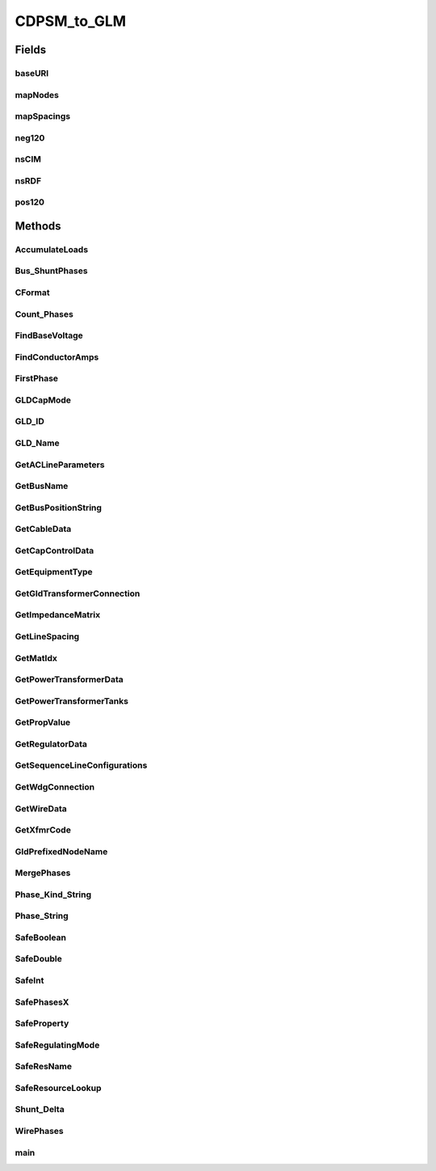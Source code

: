 .. java:import:: java.io FileNotFoundException

.. java:import:: java.io InputStream

.. java:import:: java.io InputStreamReader

.. java:import:: java.io PrintWriter

.. java:import:: java.io UnsupportedEncodingException

.. java:import:: java.util HashMap

.. java:import:: org.apache.jena.ontology OntModelSpec

.. java:import:: org.apache.jena.ontology OntResource

.. java:import:: org.apache.jena.query Query

.. java:import:: org.apache.jena.query QueryExecution

.. java:import:: org.apache.jena.query QueryExecutionFactory

.. java:import:: org.apache.jena.query QueryFactory

.. java:import:: org.apache.jena.query QuerySolution

.. java:import:: org.apache.jena.query ResultSet

.. java:import:: org.apache.jena.rdf.model Model

.. java:import:: org.apache.jena.rdf.model ModelFactory

.. java:import:: org.apache.jena.rdf.model Property

.. java:import:: org.apache.jena.rdf.model ResIterator

.. java:import:: org.apache.jena.rdf.model Resource

.. java:import:: org.apache.jena.util FileManager

.. java:import:: org.apache.commons.math3.complex Complex

CDPSM_to_GLM
============

.. java:package:: gov.pnnl.gridlabd.cim
   :noindex:

.. java:type:: public class CDPSM_to_GLM

   This class converts CIM (IEC 61968) RDF to GridLAB-D format

   The general pattern is to retrieve iterators on the different types of objects (e.g. ACLineSegment) through simple SPARQL queries. Usually these iterators include just the mrID, or the mrID and name. Then Jena RDF model and resource functions are used to pull other properties from iterated objects, writing GridLAB-D input along the way. A future version will rely more heavily on SPARQL queries to do the selection and filtering, as the preferred pattern for developers working with CIM. In existing code, the EnergySource most closely follows this new preferred pattern.

   Invoke as a console-mode program

   :author: Tom McDermott

   **See also:** :java:ref:`CDPSM_to_GLM.main`, \ `CIM User Group <http://www.ucaiug.org/default.aspx>`_\, <a
            href="https://github.com/GRIDAPPSD/Powergrid-Models/blob/temcdrm/CIM/CDPSM_RC1.docx">CIM
            Profile and Queries for Feeder Modeling in GridLAB-D</a>, \ `GridLAB-D <http://www.gridlabd.org>`_\

Fields
------
baseURI
^^^^^^^

.. java:field:: static final String baseURI
   :outertype: CDPSM_to_GLM

   identifies gridlabd

mapNodes
^^^^^^^^

.. java:field:: static HashMap<String, GldNode> mapNodes
   :outertype: CDPSM_to_GLM

   to look up nodes by name

mapSpacings
^^^^^^^^^^^

.. java:field:: static HashMap<String, SpacingCount> mapSpacings
   :outertype: CDPSM_to_GLM

   to look up line spacings by name

neg120
^^^^^^

.. java:field:: static final Complex neg120
   :outertype: CDPSM_to_GLM

   Rotates a phasor -120 degrees by multiplication

nsCIM
^^^^^

.. java:field:: static final String nsCIM
   :outertype: CDPSM_to_GLM

   namespace for CIM; should match the CIM version used to generate the RDF

nsRDF
^^^^^

.. java:field:: static final String nsRDF
   :outertype: CDPSM_to_GLM

   namespace for RDF

pos120
^^^^^^

.. java:field:: static final Complex pos120
   :outertype: CDPSM_to_GLM

   Rotates a phasor +120 degrees by multiplication

Methods
-------
AccumulateLoads
^^^^^^^^^^^^^^^

.. java:method:: static boolean AccumulateLoads(GldNode nd, String phs, double pL, double qL, double Pv, double Qv, double Pz, double Pi, double Pp, double Qz, double Qi, double Qp)
   :outertype: CDPSM_to_GLM

   Distributes a total load (pL+jqL) among the phases (phs) present on GridLAB-D node (nd) from a CIM LoadResponseCharacteristic: Pv and Qv are voltage exponents, Pz and Qz are constant-impedance percentages, Pi and Qi are constant-current percentages, Pp and Qp are constant-power percentages

Bus_ShuntPhases
^^^^^^^^^^^^^^^

.. java:method:: static String Bus_ShuntPhases(String phs, String conn)
   :outertype: CDPSM_to_GLM

   appends N or D for GridLAB-D loads and capacitors, based on wye or delta connection

CFormat
^^^^^^^

.. java:method:: static String CFormat(Complex c)
   :outertype: CDPSM_to_GLM

   Formats a complex number, c, for GridLAB-D input files with 'j' at the end

Count_Phases
^^^^^^^^^^^^

.. java:method:: static int Count_Phases(String phs)
   :outertype: CDPSM_to_GLM

   from the phase string, determine how many are present, but ignore D, N and S

FindBaseVoltage
^^^^^^^^^^^^^^^

.. java:method:: static double FindBaseVoltage(Resource res, Property ptEquip, Property ptEqBaseV, Property ptLevBaseV, Property ptBaseNomV)
   :outertype: CDPSM_to_GLM

   Returns the nominal voltage for ptEquip, from either its own (ptEqBaseV) or container's (ptLevBaseV) base voltage

   For example, capacitors and transformer ends have their own base voltage, but line segments don't

   When found, ptBaseNomV references the nominal voltage value from the base voltage

FindConductorAmps
^^^^^^^^^^^^^^^^^

.. java:method:: static String FindConductorAmps(Model mdl, Resource res, Property ptDataSheet, Property ptAmps)
   :outertype: CDPSM_to_GLM

   needs to return the current rating for a line segment 'res' that has associated WireInfo at 'ptDataSheet', which in turn has the current rating at ptAmps

   TODO - this is not implemented; emitted syntax is for OpenDSS and the function call (below, in main) needs review

FirstPhase
^^^^^^^^^^

.. java:method:: static String FirstPhase(String phs)
   :outertype: CDPSM_to_GLM

   returns the first phase found as A, B, or C

GLDCapMode
^^^^^^^^^^

.. java:method:: static String GLDCapMode(String s)
   :outertype: CDPSM_to_GLM

   translate the capacitor control mode from CIM to GridLAB-D

GLD_ID
^^^^^^

.. java:method:: static String GLD_ID(String arg)
   :outertype: CDPSM_to_GLM

   parse the GridLAB-D name from a CIM name, based on # position

GLD_Name
^^^^^^^^

.. java:method:: static String GLD_Name(String arg, boolean bus)
   :outertype: CDPSM_to_GLM

   convert a CIM name to GridLAB-D name, replacing unallowed characters and prefixing for a bus/node

GetACLineParameters
^^^^^^^^^^^^^^^^^^^

.. java:method:: static String GetACLineParameters(Model mdl, String name, Resource r, double len, double freq, String phs, PrintWriter out)
   :outertype: CDPSM_to_GLM

   for a standalone ACLineSegment with sequence parameters, return the GridLAB-D formatted and normalized phase impedance matrix

   TODO - this is always three-phase, so we don't need all 7 variations from GetSequenceLineConfigurations

GetBusName
^^^^^^^^^^

.. java:method:: static String GetBusName(Model mdl, String eq_id, int seq)
   :outertype: CDPSM_to_GLM

   finds the bus (ConnectivityNode) name for conducting equipment with mrID of eq_id seq = 1 to use the first terminal found, seq = 2 to use the second terminal found // As Terminals no longer have sequence numbers, the ordering of seq is unpredictable,* so if there are two we can get bus 1 - bus 2 or bus 2 - bus 1 *

GetBusPositionString
^^^^^^^^^^^^^^^^^^^^

.. java:method:: static String GetBusPositionString(Model mdl, String id)
   :outertype: CDPSM_to_GLM

   for a bus (ConnectivityNode) 'id', search for X,Y geo coordinates based on connected Terminals and equipment

   returns in CSV format

GetCableData
^^^^^^^^^^^^

.. java:method:: static String GetCableData(Model mdl, Resource res)
   :outertype: CDPSM_to_GLM

   needs to return underground_line_conductor data in GridLAB-D format

   TODO - this is not implemented; the emitted syntax is actually for OpenDSS

GetCapControlData
^^^^^^^^^^^^^^^^^

.. java:method:: static String GetCapControlData(Model mdl, Resource rCap, Resource ctl)
   :outertype: CDPSM_to_GLM

   returns the embedded capacitor control data for a GridLAB-D capacitor object

   rCap is the CIM capacitor, and ctl is the RegulatingControl that we found attached to the capacitor

   this function still has to look up the monitored equipment

GetEquipmentType
^^^^^^^^^^^^^^^^

.. java:method:: static String GetEquipmentType(Resource r)
   :outertype: CDPSM_to_GLM

   find the type of monitored equipment for controlled capacitors, usually a line or the capacitor itself

GetGldTransformerConnection
^^^^^^^^^^^^^^^^^^^^^^^^^^^

.. java:method:: static String GetGldTransformerConnection(String[] wye, int nwdg)
   :outertype: CDPSM_to_GLM

   return the GridLAB-D winding connection from the array of CIM connectionKind per winding

   TODO: some of the returnable types aren't actually supported in GridLAB-D

GetImpedanceMatrix
^^^^^^^^^^^^^^^^^^

.. java:method:: static String GetImpedanceMatrix(Model mdl, String name, Property ptCount, Resource r, boolean bWantSec)
   :outertype: CDPSM_to_GLM

   returns the GridLAB-D formatted impedance matrix for a line configuration

   r is the PerLengthPhaseImpedance and ptCount should reference its conductorCount

   if (by name) it appears to be triplex and bWantSec is false, nothing will be returned

   we have to write 3 of these in the case of 1-phase or 2-phase matrices

GetLineSpacing
^^^^^^^^^^^^^^

.. java:method:: static String GetLineSpacing(Model mdl, Resource rLine)
   :outertype: CDPSM_to_GLM

   needs to return the line_spacing and wire/cncable/tscable assignments for this rLine in GridLAB-D format

   TODO - this is not implemented, the emitted syntax is actually for OpenDSS

GetMatIdx
^^^^^^^^^

.. java:method:: static int GetMatIdx(int n, int row, int col)
   :outertype: CDPSM_to_GLM

   converts the [row,col] of nxn matrix into the sequence number for CIM PerLengthPhaseImpedanceData (only valid for the lower triangle)

GetPowerTransformerData
^^^^^^^^^^^^^^^^^^^^^^^

.. java:method:: static String GetPowerTransformerData(Model mdl, Resource rXf)
   :outertype: CDPSM_to_GLM

   writes the GridLAB-D formatted data for PowerTransformer rXf, which should have mesh impedance data

GetPowerTransformerTanks
^^^^^^^^^^^^^^^^^^^^^^^^

.. java:method:: static String GetPowerTransformerTanks(Model mdl, Resource rXf, ResIterator itTank, boolean bWantSec)
   :outertype: CDPSM_to_GLM

   writes PowerTransformer rXf in GridLAB-D format, in the case where itTank points to a non-null set of individual tranformer tanks that are connected together in a bank

   bWantSec can be false if we don't want single-phase center-tapped transformers, which would come to this function

   GridLAB-D support for other cases is limited because only 2 windings are allowed, and phasing must be the same on both sides

GetPropValue
^^^^^^^^^^^^

.. java:method:: static String GetPropValue(Model mdl, String uri, String prop)
   :outertype: CDPSM_to_GLM

   unprotected lookup of uri.prop value, to be deprecated in favor of SafeProperty

GetRegulatorData
^^^^^^^^^^^^^^^^

.. java:method:: static String GetRegulatorData(Model mdl, Resource rXf, String name, String xfGroup, String bus1, String bus2, String phs)
   :outertype: CDPSM_to_GLM

   connects a regulator in GridLAB-D format between bus1 and bus2, with phasing 'phs' and name 'name'

   rXf is the regulating transformer and xfGroup its IEC vector group

   In CIM, a regulator consists of a transformer plus the ratio tap changer, so if such is found, call GetRegulatorData instead of just writing the transformer data. (Note: any impedance in the regulating transformer will be lost in the GridLAB-D model.)

   Should be called from PowerTransformers that have RatioTapChangers attached, so we know that lookup will succeed

   TODO: implement regulators for tank transformers

GetSequenceLineConfigurations
^^^^^^^^^^^^^^^^^^^^^^^^^^^^^

.. java:method:: static String GetSequenceLineConfigurations(String name, double sqR1, double sqX1, double sqC1, double sqR0, double sqX0, double sqC0)
   :outertype: CDPSM_to_GLM

   For balanced sequence impedance, return a symmetric phase impedance matrix for GridLAB-D

   We have to write 7 variations to support all combinations of 3, 2 or 1 phases used

   :param name: is the root name for these 7 variations

GetWdgConnection
^^^^^^^^^^^^^^^^

.. java:method:: static String GetWdgConnection(Resource r, Property p, String def)
   :outertype: CDPSM_to_GLM

   parse the CIM WindingConnection enumeration

GetWireData
^^^^^^^^^^^

.. java:method:: static String GetWireData(Model mdl, Resource res)
   :outertype: CDPSM_to_GLM

   needs to return overhead_line_conductor data in GridLAB-D format; res is the CIM OverheadWireInfo instance

   TODO - this is not implemented; the emitted syntax is actually for OpenDSS

GetXfmrCode
^^^^^^^^^^^

.. java:method:: static String GetXfmrCode(Model mdl, String id, double smult, double vmult, boolean bWantSec)
   :outertype: CDPSM_to_GLM

   returns the GridLAB-D transformer_configuration corresponding to TransformerTankInfo 'id'

   bWantSec would be false to ignore single-phase center-tap configurations

   TODO: smult and vmult may be removed, as they should always be 1 for valid CIM XML

   These transformers are described with short-circuit and open-circuit tests, which sometimes use non-SI units like percent and kW, as they appear on transformer test reports

GldPrefixedNodeName
^^^^^^^^^^^^^^^^^^^

.. java:method:: static String GldPrefixedNodeName(String arg)
   :outertype: CDPSM_to_GLM

   prefix all bus names with nd_ for GridLAB-D, so they "should" be unique

MergePhases
^^^^^^^^^^^

.. java:method:: static String MergePhases(String phs1, String phs2)
   :outertype: CDPSM_to_GLM

   accumulate phases without duplication

Phase_Kind_String
^^^^^^^^^^^^^^^^^

.. java:method:: static String Phase_Kind_String(String arg)
   :outertype: CDPSM_to_GLM

   parses a single phase from CIM SinglePhaseKind

Phase_String
^^^^^^^^^^^^

.. java:method:: static String Phase_String(String arg)
   :outertype: CDPSM_to_GLM

   parses the phase string from CIM phaseCode

SafeBoolean
^^^^^^^^^^^

.. java:method:: static boolean SafeBoolean(Resource r, Property p, boolean def)
   :outertype: CDPSM_to_GLM

   look up Jena boolean property p from resource r, returns def if not found

SafeDouble
^^^^^^^^^^

.. java:method:: static double SafeDouble(Resource r, Property p, double def)
   :outertype: CDPSM_to_GLM

   look up Jena double property p from resource r, returns def if not found

SafeInt
^^^^^^^

.. java:method:: static int SafeInt(Resource r, Property p, int def)
   :outertype: CDPSM_to_GLM

   look up Jena integer property p from resource r, returns def if not found

SafePhasesX
^^^^^^^^^^^

.. java:method:: static String SafePhasesX(Resource r, Property p)
   :outertype: CDPSM_to_GLM

   look up Jena phase property p from resource r, returns ABCN if not found

SafeProperty
^^^^^^^^^^^^

.. java:method:: static String SafeProperty(Resource r, Property p, String def)
   :outertype: CDPSM_to_GLM

   look up Jena string property p from resource r, returns def if not found

SafeRegulatingMode
^^^^^^^^^^^^^^^^^^

.. java:method:: static String SafeRegulatingMode(Resource r, Property p, String def)
   :outertype: CDPSM_to_GLM

   parse the CIM regulating control mode enum as Jena property p from resource r

SafeResName
^^^^^^^^^^^

.. java:method:: static String SafeResName(Resource r, Property p)
   :outertype: CDPSM_to_GLM

   returns the CIM name from r.p if it exists, or the r.mrID if not, in GridLAB-D format

SafeResourceLookup
^^^^^^^^^^^^^^^^^^

.. java:method:: static String SafeResourceLookup(Model mdl, Property ptName, Resource r, Property p, String def)
   :outertype: CDPSM_to_GLM

   returns the GridLAB-D formatted name of a resource referenced by r.p

   ptName should be the IdentifiedObject.Name property of the resource we are looking for

   mdl will always be the ontology model created when reading the CIM XML file

Shunt_Delta
^^^^^^^^^^^

.. java:method:: static boolean Shunt_Delta(Resource r, Property p)
   :outertype: CDPSM_to_GLM

   for loads and capacitors, returns true only if CIM PhaseShuntConnectionKind indicates delta

WirePhases
^^^^^^^^^^

.. java:method:: static String WirePhases(Model mdl, Resource r, Property p1, Property p2)
   :outertype: CDPSM_to_GLM

   Returns GridLAB-D formatted phase string by accumulating CIM single phases, if such are found, or assuming ABC if not found. Note that in CIM, secondaries have their own phases s1 and s2.

main
^^^^

.. java:method:: public static void main(String[] args) throws UnsupportedEncodingException, FileNotFoundException
   :outertype: CDPSM_to_GLM

   Reads command-line input for the converter

   :param args: will be CDPSM_to_GLM [options] input.xml output_root

   \ **Options**\ :

   -l={0..1} load scaling factor, defaults to 1

   -t={y|n} triplex; y/n to include or ignore secondaries. Defaults to yes. Use no for debugging only, as all secondary load will be ignored.

   -e={u|i} encoding; UTF-8 or ISO-8859-1. No default, so this should be specified. Choose 'u' if the CIM file came frome OpenDSS.

   -f={50|60} system frequency; defaults to 60

   -v={1|0.001} multiplier that converts CIM voltage to V for GridLAB-D; defaults to 1

   -s={1000|1|0.001} multiplier that converts CIM p,q,s to VA for GridLAB-D; defaults to 1

   -q={y|n} are unique names used? If yes, they are used as unique GridLAB-D names. If no, the CIM mrID is de-mangled to create a unique GridLAB-D name, but this option is only implemented for ACLineSegments as written to some earlier GIS profiles.

   -n={schedule_name} root filename for scheduled ZIPloads (defaults to none)

   -z={0..1} constant Z portion (defaults to 0 for CIM-defined LoadResponseCharacteristic)

   -i={0..1} constant I portion (defaults to 0 for CIM-defined LoadResponseCharacteristic)

   -p={0..1} constant P portion (defaults to 0 for CIM-defined LoadResponseCharacteristic)

   \ **Example:**\  java CDPSM_to_GLM -l=1 -e=u -i=1 ieee8500.xml ieee8500

   Assuming Jena and Commons-Math are in Java's classpath, this will produce two output files:

   ..

   #. \ **ieee8500_base.glm**\  with GridLAB-D components for a constant-current model at peak load. This file includes an adjustable source voltage and manual capacitor/tap changer states. It should be invoked from a separate GridLAB-D file that sets up the clock, solver, recorders, etc. For example, these two GridLAB-D input lines set up 1.05 per-unit source voltage on a 115-kV system:

      ..

      * #define VSOURCE=69715.065 // 66395.3 * 1.05
      * #include "ieee8500_base.glm"

      If there were capacitor/tap changer controls in the CIM input file, that data was written to ieee8500_base.glm as comments, which can be recovered through manual edits.

   #. \ **ieee8500_busxy.glm**\  with bus geographic coordinates, used in GridAPPS-D but not GridLAB-D

   \ **Cautions:**\  this converter does not yet implement all variations in the CIM for unbalanced power flow.

   ..

   #. AssetInfo links to WireSpacing, OverheadWireInfo, ConcentricNeutralCableInfo and TapeShieldCableInfo
   #. PerLengthSequenceImpedance has not been tested
   #. Capacitor power factor control mode - not in GridLAB-D
   #. Capacitor user-defined control mode - not in GridLAB-D
   #. Capacitor controlled by load (EnergyConsumer) - need to name loads
   #. Line ratings for PerLengthImpedance
   #. Dielectric constant (epsR) for cables - not in CIM
   #. Soil resistivity (rho) for line impedance - not in CIM
   #. Multi-winding transformers other than centertap secondary-not in GridLAB-D
   #. Unbalanced transformer banks - not in GridLAB-D
   #. Autotransformers have not been tested
   #. schedule_name implemented for secondary loads only, primary loads to be done
   #. Fuse not implemented
   #. Breaker not implemented
   #. Jumper not implemented
   #. Disconnector not implemented
   :throws java.io.UnsupportedEncodingException: If the UTF encoding flag is wrong
   :throws FileNotFoundException: If the CIM RDF input file is not found

   **See also:** :java:ref:`CDPSM_to_GLM`

